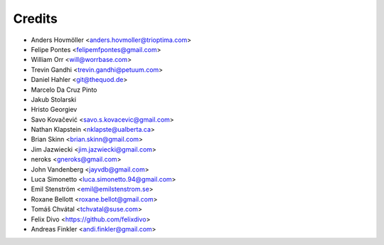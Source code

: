 =======
Credits
=======

* Anders Hovmöller <anders.hovmoller@trioptima.com>
* Felipe Pontes <felipemfpontes@gmail.com>
* William Orr <will@worrbase.com>
* Trevin Gandhi <trevin.gandhi@petuum.com>
* Daniel Hahler <git@thequod.de>
* Marcelo Da Cruz Pinto
* Jakub Stolarski
* Hristo Georgiev
* Savo Kovačević <savo.s.kovacevic@gmail.com>
* Nathan Klapstein <nklapste@ualberta.ca>
* Brian Skinn <brian.skinn@gmail.com>
* Jim Jazwiecki <jim.jazwiecki@gmail.com>
* neroks <gneroks@gmail.com>
* John Vandenberg <jayvdb@gmail.com>
* Luca Simonetto <luca.simonetto.94@gmail.com>
* Emil Stenström <emil@emilstenstrom.se>
* Roxane Bellott <roxane.bellot@gmail.com>
* Tomáš Chvátal <tchvatal@suse.com>
* Felix Divo <https://github.com/felixdivo>
* Andreas Finkler <andi.finkler@gmail.com>